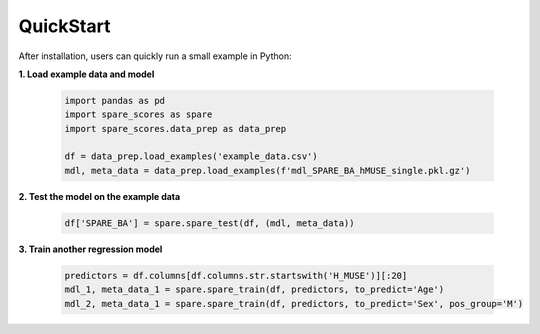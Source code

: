 ************
QuickStart
************

After installation, users can quickly run a small example in Python:

**1. Load example data and model**

   .. code-block:: python

      import pandas as pd
      import spare_scores as spare
      import spare_scores.data_prep as data_prep

      df = data_prep.load_examples('example_data.csv')
      mdl, meta_data = data_prep.load_examples(f'mdl_SPARE_BA_hMUSE_single.pkl.gz')

**2. Test the model on the example data**

   .. code-block:: python
      
      df['SPARE_BA'] = spare.spare_test(df, (mdl, meta_data))

**3. Train another regression model**

   .. code-block:: python
      
      predictors = df.columns[df.columns.str.startswith('H_MUSE')][:20]
      mdl_1, meta_data_1 = spare.spare_train(df, predictors, to_predict='Age')
      mdl_2, meta_data_1 = spare.spare_train(df, predictors, to_predict='Sex', pos_group='M')